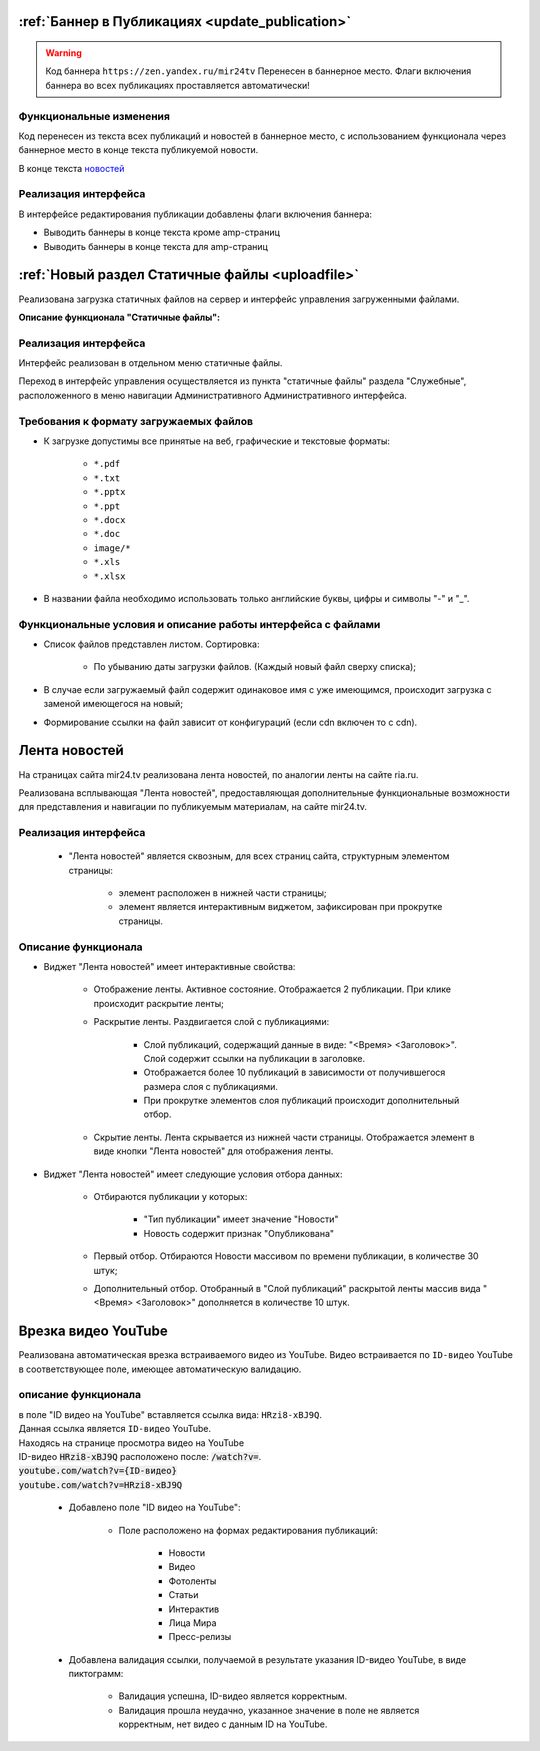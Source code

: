 
:ref:`Баннер в Публикациях <update_publication>`
======================================================

.. warning::

   Код баннера ``https://zen.yandex.ru/mir24tv`` Перенесен в баннерное место.
   Флаги включения баннера во всех публикациях проставляется автоматически!

Функциональные изменения
---------------------------
Код перенесен из текста всех публикаций и новостей в баннерное место, с использованием функционала через
баннерное место в конце текста публикуемой новости.

В конце текста `новостей <https://mir24.tv/news/list/all>`_

Реализация интерфейса
------------------------------------------------
В интерфейсе редактирования публикации добавлены флаги включения баннера:

* Выводить баннеры в конце текста кроме amp-страниц
* Выводить баннеры в конце текста для amp-страниц



:ref:`Новый раздел Статичные файлы <uploadfile>`
======================================================

Реализована загрузка статичных файлов на сервер и интерфейс управления загруженными файлами.

**Описание функционала "Статичные файлы":**

Реализация интерфейса
------------------------------------------------
Интерфейс реализован в отдельном меню статичные файлы.

Переход в интерфейс управления осуществляется из пункта "статичные файлы" раздела "Служебные", расположенного в меню навигации Административного Административного интерфейса.

Требования к формату загружаемых файлов
------------------------------------------------
* К загрузке допустимы все принятые на веб, графические и текстовые форматы:

    *  ``*.pdf``
    *  ``*.txt``
    *  ``*.pptx``
    *  ``*.ppt``
    *  ``*.docx``
    *  ``*.doc``
    *  ``image/*``
    *  ``*.xls``
    *  ``*.xlsx``

* В названии файла необходимо использовать только английские буквы, цифры и символы "-" и "_".

Функциональные условия и описание работы интерфейса с файлами
----------------------------------------------------------------

* Список файлов представлен листом. Сортировка:

    * По убыванию даты загрузки файлов. (Каждый новый файл сверху списка);

* В случае если загружаемый файл содержит одинаковое имя с уже имеющимся, происходит загрузка с заменой имеющегося на новый;

* Формирование ссылки на файл зависит от конфигураций (если cdn включен то с cdn).


Лента новостей
==================
На страницах сайта mir24.tv реализована лента новостей, по аналогии ленты на сайте ria.ru.

Реализована всплывающая "Лента новостей", предоставляющая дополнительные функциональные возможности для представления и навигации по публикуемым материалам, на сайте mir24.tv.

Реализация интерфейса
-----------------------
 * "Лента новостей" является сквозным, для всех страниц сайта, структурным элементом страницы:

    * элемент расположен в нижней части страницы;

    * элемент является интерактивным виджетом, зафиксирован при прокрутке страницы.

Описание функционала
-----------------------

* Виджет "Лента новостей" имеет интерактивные свойства:

    * Отображение ленты. Активное состояние. Отображается 2 публикации. При клике происходит раскрытие ленты;

    * Раскрытие ленты. Раздвигается слой с публикациями:

        * Слой публикаций, содержащий данные в виде: "<Время> <Заголовок>". Слой содержит ссылки на публикации в заголовке.

        * Отображается более 10 публикаций в зависимости от получившегося размера слоя с публикациями.

        * При прокрутке элементов слоя публикаций происходит дополнительный отбор.

    * Скрытие ленты. Лента скрывается из нижней части страницы. Отображается элемент в виде кнопки "Лента новостей" для отображения ленты.

* Виджет "Лента новостей" имеет следующие условия отбора данных:

    * Отбираются публикации у которых:

        * "Тип публикации" имеет значение "Новости"
        * Новость содержит признак "Опубликована"

    * Первый отбор. Отбираются Новости массивом по времени публикации, в количестве 30 штук;

    * Дополнительный отбор. Отобранный в "Слой публикаций" раскрытой ленты массив вида "<Время> <Заголовок>" дополняется в количестве 10 штук.

Врезка видео YouTube
==========================

Реализована автоматическая врезка встраиваемого видео из YouTube. Видео встраивается по ``ID-видео`` YouTube в соответствующее поле, имеющее автоматическую валидацию.

описание функционала
-------------------------
| в поле "ID видео на YouTube" вставляется ссылка вида: ``HRzi8-xBJ9Q``.
| Данная ссылка является ``ID-видео`` YouTube.
| Находясь на странице просмотра видео на YouTube
| ID-видео :code:`HRzi8-xBJ9Q` расположено после: :code:`/watch?v=`.
| :code:`youtube.com/watch?v={ID-видео}`
| :code:`youtube.com/watch?v=HRzi8-xBJ9Q`


 * Добавлено поле "ID видео на YouTube":

    * Поле расположено на формах редактирования публикаций:

        * Новости
        * Видео
        * Фотоленты
        * Статьи
        * Интерактив
        * Лица Мира
        * Пресс-релизы

 * Добавлена валидация ссылки, получаемой в результате указания ID-видео YouTube, в виде пиктограмм:

    * |sucss| Валидация успешна, ID-видео является корректным.
    * |fail| Валидация прошла неудачно, указанное значение в поле не является корректным, нет видео с данным ID на YouTube.


.. |sucss| image:: /images/youtube-sucss.jpg
.. |fail| image:: /images/youtube-fail.jpg
